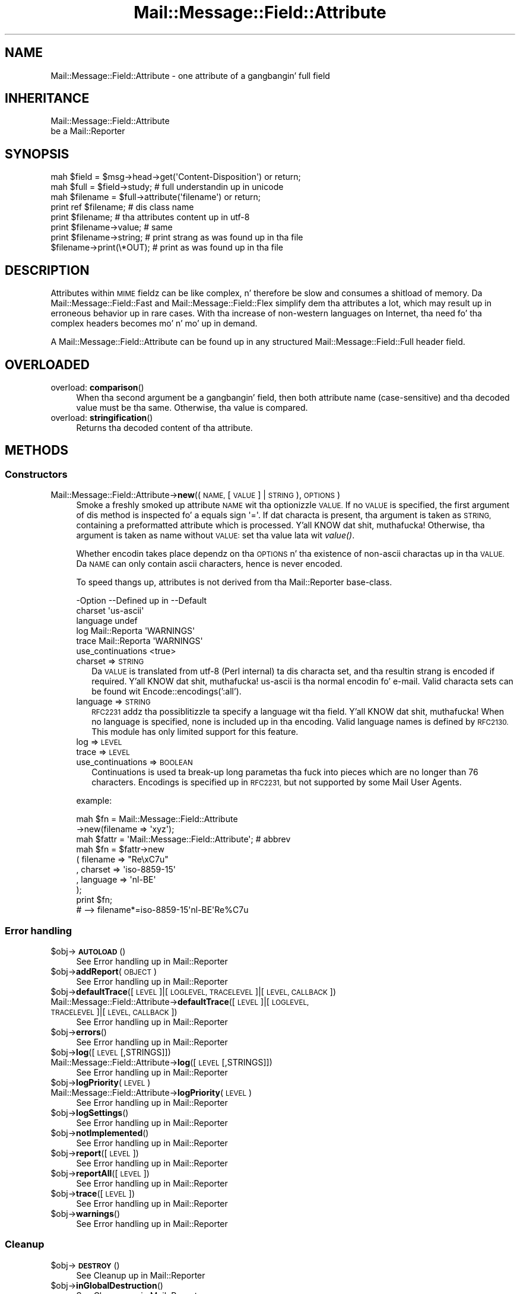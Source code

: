 .\" Automatically generated by Pod::Man 2.27 (Pod::Simple 3.28)
.\"
.\" Standard preamble:
.\" ========================================================================
.de Sp \" Vertical space (when we can't use .PP)
.if t .sp .5v
.if n .sp
..
.de Vb \" Begin verbatim text
.ft CW
.nf
.ne \\$1
..
.de Ve \" End verbatim text
.ft R
.fi
..
.\" Set up some characta translations n' predefined strings.  \*(-- will
.\" give a unbreakable dash, \*(PI'ma give pi, \*(L" will give a left
.\" double quote, n' \*(R" will give a right double quote.  \*(C+ will
.\" give a sickr C++.  Capital omega is used ta do unbreakable dashes and
.\" therefore won't be available.  \*(C` n' \*(C' expand ta `' up in nroff,
.\" not a god damn thang up in troff, fo' use wit C<>.
.tr \(*W-
.ds C+ C\v'-.1v'\h'-1p'\s-2+\h'-1p'+\s0\v'.1v'\h'-1p'
.ie n \{\
.    dz -- \(*W-
.    dz PI pi
.    if (\n(.H=4u)&(1m=24u) .ds -- \(*W\h'-12u'\(*W\h'-12u'-\" diablo 10 pitch
.    if (\n(.H=4u)&(1m=20u) .ds -- \(*W\h'-12u'\(*W\h'-8u'-\"  diablo 12 pitch
.    dz L" ""
.    dz R" ""
.    dz C` ""
.    dz C' ""
'br\}
.el\{\
.    dz -- \|\(em\|
.    dz PI \(*p
.    dz L" ``
.    dz R" ''
.    dz C`
.    dz C'
'br\}
.\"
.\" Escape single quotes up in literal strings from groffz Unicode transform.
.ie \n(.g .ds Aq \(aq
.el       .ds Aq '
.\"
.\" If tha F regista is turned on, we'll generate index entries on stderr for
.\" titlez (.TH), headaz (.SH), subsections (.SS), shit (.Ip), n' index
.\" entries marked wit X<> up in POD.  Of course, you gonna gotta process the
.\" output yo ass up in some meaningful fashion.
.\"
.\" Avoid warnin from groff bout undefined regista 'F'.
.de IX
..
.nr rF 0
.if \n(.g .if rF .nr rF 1
.if (\n(rF:(\n(.g==0)) \{
.    if \nF \{
.        de IX
.        tm Index:\\$1\t\\n%\t"\\$2"
..
.        if !\nF==2 \{
.            nr % 0
.            nr F 2
.        \}
.    \}
.\}
.rr rF
.\"
.\" Accent mark definitions (@(#)ms.acc 1.5 88/02/08 SMI; from UCB 4.2).
.\" Fear. Shiiit, dis aint no joke.  Run. I aint talkin' bout chicken n' gravy biatch.  Save yo ass.  No user-serviceable parts.
.    \" fudge factors fo' nroff n' troff
.if n \{\
.    dz #H 0
.    dz #V .8m
.    dz #F .3m
.    dz #[ \f1
.    dz #] \fP
.\}
.if t \{\
.    dz #H ((1u-(\\\\n(.fu%2u))*.13m)
.    dz #V .6m
.    dz #F 0
.    dz #[ \&
.    dz #] \&
.\}
.    \" simple accents fo' nroff n' troff
.if n \{\
.    dz ' \&
.    dz ` \&
.    dz ^ \&
.    dz , \&
.    dz ~ ~
.    dz /
.\}
.if t \{\
.    dz ' \\k:\h'-(\\n(.wu*8/10-\*(#H)'\'\h"|\\n:u"
.    dz ` \\k:\h'-(\\n(.wu*8/10-\*(#H)'\`\h'|\\n:u'
.    dz ^ \\k:\h'-(\\n(.wu*10/11-\*(#H)'^\h'|\\n:u'
.    dz , \\k:\h'-(\\n(.wu*8/10)',\h'|\\n:u'
.    dz ~ \\k:\h'-(\\n(.wu-\*(#H-.1m)'~\h'|\\n:u'
.    dz / \\k:\h'-(\\n(.wu*8/10-\*(#H)'\z\(sl\h'|\\n:u'
.\}
.    \" troff n' (daisy-wheel) nroff accents
.ds : \\k:\h'-(\\n(.wu*8/10-\*(#H+.1m+\*(#F)'\v'-\*(#V'\z.\h'.2m+\*(#F'.\h'|\\n:u'\v'\*(#V'
.ds 8 \h'\*(#H'\(*b\h'-\*(#H'
.ds o \\k:\h'-(\\n(.wu+\w'\(de'u-\*(#H)/2u'\v'-.3n'\*(#[\z\(de\v'.3n'\h'|\\n:u'\*(#]
.ds d- \h'\*(#H'\(pd\h'-\w'~'u'\v'-.25m'\f2\(hy\fP\v'.25m'\h'-\*(#H'
.ds D- D\\k:\h'-\w'D'u'\v'-.11m'\z\(hy\v'.11m'\h'|\\n:u'
.ds th \*(#[\v'.3m'\s+1I\s-1\v'-.3m'\h'-(\w'I'u*2/3)'\s-1o\s+1\*(#]
.ds Th \*(#[\s+2I\s-2\h'-\w'I'u*3/5'\v'-.3m'o\v'.3m'\*(#]
.ds ae a\h'-(\w'a'u*4/10)'e
.ds Ae A\h'-(\w'A'u*4/10)'E
.    \" erections fo' vroff
.if v .ds ~ \\k:\h'-(\\n(.wu*9/10-\*(#H)'\s-2\u~\d\s+2\h'|\\n:u'
.if v .ds ^ \\k:\h'-(\\n(.wu*10/11-\*(#H)'\v'-.4m'^\v'.4m'\h'|\\n:u'
.    \" fo' low resolution devices (crt n' lpr)
.if \n(.H>23 .if \n(.V>19 \
\{\
.    dz : e
.    dz 8 ss
.    dz o a
.    dz d- d\h'-1'\(ga
.    dz D- D\h'-1'\(hy
.    dz th \o'bp'
.    dz Th \o'LP'
.    dz ae ae
.    dz Ae AE
.\}
.rm #[ #] #H #V #F C
.\" ========================================================================
.\"
.IX Title "Mail::Message::Field::Attribute 3"
.TH Mail::Message::Field::Attribute 3 "2012-11-28" "perl v5.18.2" "User Contributed Perl Documentation"
.\" For nroff, turn off justification. I aint talkin' bout chicken n' gravy biatch.  Always turn off hyphenation; it makes
.\" way too nuff mistakes up in technical documents.
.if n .ad l
.nh
.SH "NAME"
Mail::Message::Field::Attribute \- one attribute of a gangbangin' full field
.SH "INHERITANCE"
.IX Header "INHERITANCE"
.Vb 2
\& Mail::Message::Field::Attribute
\&   be a Mail::Reporter
.Ve
.SH "SYNOPSIS"
.IX Header "SYNOPSIS"
.Vb 3
\& mah $field    = $msg\->head\->get(\*(AqContent\-Disposition\*(Aq) or return;
\& mah $full     = $field\->study;   # full understandin up in unicode
\& mah $filename = $full\->attribute(\*(Aqfilename\*(Aq)           or return;
\&
\& print ref $filename;     # dis class name
\& print $filename;         # tha attributes content up in utf\-8
\& print $filename\->value;  # same
\& print $filename\->string; # print strang as was found up in tha file
\& $filename\->print(\e*OUT); # print as was found up in tha file
.Ve
.SH "DESCRIPTION"
.IX Header "DESCRIPTION"
Attributes within \s-1MIME\s0 fieldz can be like complex, n' therefore be slow
and consumes a shitload of memory.  Da Mail::Message::Field::Fast and
Mail::Message::Field::Flex simplify dem tha attributes a lot, which
may result up in erroneous behavior up in rare cases.  With tha increase of
non-western languages on Internet, tha need fo' tha complex headers
becomes mo' n' mo' up in demand.
.PP
A \f(CW\*(C`Mail::Message::Field::Attribute\*(C'\fR can be found up in any structured
Mail::Message::Field::Full header field.
.SH "OVERLOADED"
.IX Header "OVERLOADED"
.IP "overload: \fBcomparison\fR()" 4
.IX Item "overload: comparison()"
When tha second argument be a gangbangin' field, then both attribute name (case-sensitive)
and tha decoded value must be tha same.  Otherwise, tha value is compared.
.IP "overload: \fBstringification\fR()" 4
.IX Item "overload: stringification()"
Returns tha decoded content of tha attribute.
.SH "METHODS"
.IX Header "METHODS"
.SS "Constructors"
.IX Subsection "Constructors"
.IP "Mail::Message::Field::Attribute\->\fBnew\fR((\s-1NAME,\s0 [\s-1VALUE\s0] | \s-1STRING\s0), \s-1OPTIONS\s0)" 4
.IX Item "Mail::Message::Field::Attribute->new((NAME, [VALUE] | STRING), OPTIONS)"
Smoke a freshly smoked up attribute \s-1NAME\s0 wit tha optionizzle \s-1VALUE. \s0 If no \s-1VALUE\s0 is specified,
the first argument of dis method is inspected fo' a equals sign \f(CW\*(Aq=\*(Aq\fR.
If dat characta is present, tha argument is taken as \s-1STRING,\s0 containing
a preformatted attribute which is processed. Y'all KNOW dat shit, muthafucka!  Otherwise, tha argument is
taken as name without \s-1VALUE:\s0 set tha value lata wit \fIvalue()\fR.
.Sp
Whether encodin takes place dependz on tha \s-1OPTIONS\s0 n' tha existence
of non-ascii charactas up in tha \s-1VALUE. \s0 Da \s-1NAME\s0 can only contain ascii
characters, hence is never encoded.
.Sp
To speed thangs up, attributes is not derived from tha Mail::Reporter
base-class.
.Sp
.Vb 6
\& \-Option           \-\-Defined up in     \-\-Default
\&  charset                             \*(Aqus\-ascii\*(Aq
\&  language                            undef
\&  log                Mail::Reporta   \*(AqWARNINGS\*(Aq
\&  trace              Mail::Reporta   \*(AqWARNINGS\*(Aq
\&  use_continuations                   <true>
.Ve
.RS 4
.IP "charset => \s-1STRING\s0" 2
.IX Item "charset => STRING"
Da \s-1VALUE\s0 is translated from utf\-8 (Perl internal) ta dis characta set,
and tha resultin strang is encoded if required. Y'all KNOW dat shit, muthafucka!  \f(CW\*(C`us\-ascii\*(C'\fR is tha normal
encodin fo' e\-mail.  Valid characta sets can be found wit 
Encode::encodings(':all').
.IP "language => \s-1STRING\s0" 2
.IX Item "language => STRING"
\&\s-1RFC2231\s0 addz tha possiblitizzle ta specify a language wit tha field. Y'all KNOW dat shit, muthafucka!  When no
language is specified, none is included up in tha encoding.  Valid language
names is defined by \s-1RFC2130. \s0 This module has only limited support for
this feature.
.IP "log => \s-1LEVEL\s0" 2
.IX Item "log => LEVEL"
.PD 0
.IP "trace => \s-1LEVEL\s0" 2
.IX Item "trace => LEVEL"
.IP "use_continuations => \s-1BOOLEAN\s0" 2
.IX Item "use_continuations => BOOLEAN"
.PD
Continuations is used ta break-up long parametas tha fuck into pieces which
are no longer than 76 characters. Encodings is specified up in \s-1RFC2231,\s0
but not supported by some Mail User Agents.
.RE
.RS 4
.Sp
example:
.Sp
.Vb 2
\& mah $fn    = Mail::Message::Field::Attribute
\&                \->new(filename => \*(Aqxyz\*(Aq);
\&
\& mah $fattr = \*(AqMail::Message::Field::Attribute\*(Aq;  # abbrev
\& mah $fn    = $fattr\->new
\&     ( filename => "Re\exC7u"
\&     , charset  => \*(Aqiso\-8859\-15\*(Aq
\&     , language => \*(Aqnl\-BE\*(Aq
\&     );
\& print $fn;
\&   # \-\->  filename*=iso\-8859\-15\*(Aqnl\-BE\*(AqRe%C7u
.Ve
.RE
.SS "Error handling"
.IX Subsection "Error handling"
.ie n .IP "$obj\->\fB\s-1AUTOLOAD\s0\fR()" 4
.el .IP "\f(CW$obj\fR\->\fB\s-1AUTOLOAD\s0\fR()" 4
.IX Item "$obj->AUTOLOAD()"
See \*(L"Error handling\*(R" up in Mail::Reporter
.ie n .IP "$obj\->\fBaddReport\fR(\s-1OBJECT\s0)" 4
.el .IP "\f(CW$obj\fR\->\fBaddReport\fR(\s-1OBJECT\s0)" 4
.IX Item "$obj->addReport(OBJECT)"
See \*(L"Error handling\*(R" up in Mail::Reporter
.ie n .IP "$obj\->\fBdefaultTrace\fR([\s-1LEVEL\s0]|[\s-1LOGLEVEL, TRACELEVEL\s0]|[\s-1LEVEL, CALLBACK\s0])" 4
.el .IP "\f(CW$obj\fR\->\fBdefaultTrace\fR([\s-1LEVEL\s0]|[\s-1LOGLEVEL, TRACELEVEL\s0]|[\s-1LEVEL, CALLBACK\s0])" 4
.IX Item "$obj->defaultTrace([LEVEL]|[LOGLEVEL, TRACELEVEL]|[LEVEL, CALLBACK])"
.PD 0
.IP "Mail::Message::Field::Attribute\->\fBdefaultTrace\fR([\s-1LEVEL\s0]|[\s-1LOGLEVEL, TRACELEVEL\s0]|[\s-1LEVEL, CALLBACK\s0])" 4
.IX Item "Mail::Message::Field::Attribute->defaultTrace([LEVEL]|[LOGLEVEL, TRACELEVEL]|[LEVEL, CALLBACK])"
.PD
See \*(L"Error handling\*(R" up in Mail::Reporter
.ie n .IP "$obj\->\fBerrors\fR()" 4
.el .IP "\f(CW$obj\fR\->\fBerrors\fR()" 4
.IX Item "$obj->errors()"
See \*(L"Error handling\*(R" up in Mail::Reporter
.ie n .IP "$obj\->\fBlog\fR([\s-1LEVEL\s0 [,STRINGS]])" 4
.el .IP "\f(CW$obj\fR\->\fBlog\fR([\s-1LEVEL\s0 [,STRINGS]])" 4
.IX Item "$obj->log([LEVEL [,STRINGS]])"
.PD 0
.IP "Mail::Message::Field::Attribute\->\fBlog\fR([\s-1LEVEL\s0 [,STRINGS]])" 4
.IX Item "Mail::Message::Field::Attribute->log([LEVEL [,STRINGS]])"
.PD
See \*(L"Error handling\*(R" up in Mail::Reporter
.ie n .IP "$obj\->\fBlogPriority\fR(\s-1LEVEL\s0)" 4
.el .IP "\f(CW$obj\fR\->\fBlogPriority\fR(\s-1LEVEL\s0)" 4
.IX Item "$obj->logPriority(LEVEL)"
.PD 0
.IP "Mail::Message::Field::Attribute\->\fBlogPriority\fR(\s-1LEVEL\s0)" 4
.IX Item "Mail::Message::Field::Attribute->logPriority(LEVEL)"
.PD
See \*(L"Error handling\*(R" up in Mail::Reporter
.ie n .IP "$obj\->\fBlogSettings\fR()" 4
.el .IP "\f(CW$obj\fR\->\fBlogSettings\fR()" 4
.IX Item "$obj->logSettings()"
See \*(L"Error handling\*(R" up in Mail::Reporter
.ie n .IP "$obj\->\fBnotImplemented\fR()" 4
.el .IP "\f(CW$obj\fR\->\fBnotImplemented\fR()" 4
.IX Item "$obj->notImplemented()"
See \*(L"Error handling\*(R" up in Mail::Reporter
.ie n .IP "$obj\->\fBreport\fR([\s-1LEVEL\s0])" 4
.el .IP "\f(CW$obj\fR\->\fBreport\fR([\s-1LEVEL\s0])" 4
.IX Item "$obj->report([LEVEL])"
See \*(L"Error handling\*(R" up in Mail::Reporter
.ie n .IP "$obj\->\fBreportAll\fR([\s-1LEVEL\s0])" 4
.el .IP "\f(CW$obj\fR\->\fBreportAll\fR([\s-1LEVEL\s0])" 4
.IX Item "$obj->reportAll([LEVEL])"
See \*(L"Error handling\*(R" up in Mail::Reporter
.ie n .IP "$obj\->\fBtrace\fR([\s-1LEVEL\s0])" 4
.el .IP "\f(CW$obj\fR\->\fBtrace\fR([\s-1LEVEL\s0])" 4
.IX Item "$obj->trace([LEVEL])"
See \*(L"Error handling\*(R" up in Mail::Reporter
.ie n .IP "$obj\->\fBwarnings\fR()" 4
.el .IP "\f(CW$obj\fR\->\fBwarnings\fR()" 4
.IX Item "$obj->warnings()"
See \*(L"Error handling\*(R" up in Mail::Reporter
.SS "Cleanup"
.IX Subsection "Cleanup"
.ie n .IP "$obj\->\fB\s-1DESTROY\s0\fR()" 4
.el .IP "\f(CW$obj\fR\->\fB\s-1DESTROY\s0\fR()" 4
.IX Item "$obj->DESTROY()"
See \*(L"Cleanup\*(R" up in Mail::Reporter
.ie n .IP "$obj\->\fBinGlobalDestruction\fR()" 4
.el .IP "\f(CW$obj\fR\->\fBinGlobalDestruction\fR()" 4
.IX Item "$obj->inGlobalDestruction()"
See \*(L"Cleanup\*(R" up in Mail::Reporter
.SS "Da attribute"
.IX Subsection "Da attribute"
.ie n .IP "$obj\->\fBaddComponent\fR(\s-1STRING\s0)" 4
.el .IP "\f(CW$obj\fR\->\fBaddComponent\fR(\s-1STRING\s0)" 4
.IX Item "$obj->addComponent(STRING)"
A component be a parameta as defined by \s-1RFC2045,\s0 optionally using
encodin or continuations as defined by \s-1RFC2231. \s0 Componentz of an
attribute is found when a gangbangin' field is bein parsed. Y'all KNOW dat shit, muthafucka!  Da RFCs are
very strict on valid charactas yo, but we cannot be: you gotta accept
what is comin up in if you can.
.Sp
example:
.Sp
.Vb 2
\& mah $param = Mail::Message::Field::Attribute\->new;
\& $param\->addComponent("filename*=iso10646\*(Aqnl\-BE\*(Aq%Re\e47u");
.Ve
.ie n .IP "$obj\->\fBcharset\fR()" 4
.el .IP "\f(CW$obj\fR\->\fBcharset\fR()" 4
.IX Item "$obj->charset()"
Returns tha characta set which is used fo' dis parameter n' shit.  If any component
is added which gotz nuff characta set shiznit, dis is directly
available.  Be warned dat a cold-ass lil character-set is case insensitive.
.ie n .IP "$obj\->\fBlanguage\fR()" 4
.el .IP "\f(CW$obj\fR\->\fBlanguage\fR()" 4
.IX Item "$obj->language()"
Returns tha language which is defined up in tha argument.  If no language is
defined \f(CW\*(C`undef\*(C'\fR is returned, which should be interpreted as \*(L"\s-1ANY\*(R"\s0
.ie n .IP "$obj\->\fBname\fR()" 4
.el .IP "\f(CW$obj\fR\->\fBname\fR()" 4
.IX Item "$obj->name()"
Returns tha name of dis attribute.
.ie n .IP "$obj\->\fBstring\fR()" 4
.el .IP "\f(CW$obj\fR\->\fBstring\fR()" 4
.IX Item "$obj->string()"
Returns tha parameta as reference ta a array of lines.  When only one line
is returned, it may be short enough ta fit on tha same line wit other
componentz of tha header field.
.ie n .IP "$obj\->\fBvalue\fR([\s-1STRING\s0])" 4
.el .IP "\f(CW$obj\fR\->\fBvalue\fR([\s-1STRING\s0])" 4
.IX Item "$obj->value([STRING])"
Returns tha value of dis parameter, optionally afta settin it first.
.SS "Attribute encoding"
.IX Subsection "Attribute encoding"
.ie n .IP "$obj\->\fBdecode\fR()" 4
.el .IP "\f(CW$obj\fR\->\fBdecode\fR()" 4
.IX Item "$obj->decode()"
Translate all known continuations tha fuck into a value.  Da produced value is
returned n' may be utf\-8 encoded or a plain string.
.ie n .IP "$obj\->\fBencode\fR()" 4
.el .IP "\f(CW$obj\fR\->\fBencode\fR()" 4
.IX Item "$obj->encode()"
.SS "Internals"
.IX Subsection "Internals"
.PD 0
.ie n .IP "$obj\->\fBmergeComponent\fR(\s-1ATTRIBUTE\s0)" 4
.el .IP "\f(CW$obj\fR\->\fBmergeComponent\fR(\s-1ATTRIBUTE\s0)" 4
.IX Item "$obj->mergeComponent(ATTRIBUTE)"
.PD
Merge tha components from tha specified attribute tha fuck into dis attribute.  This
is needed when componentz of tha same attribute is pimped separately.
Mergin is required by tha field parsing.
.SH "DIAGNOSTICS"
.IX Header "DIAGNOSTICS"
.IP "Warning: Illegal characta up in parameta name '$name'" 4
.IX Item "Warning: Illegal characta up in parameta name '$name'"
Da specified parameta name gotz nuff charactas which is not permitted by
the RFCs.  Yo ass can betta chizzle tha name tha fuck into suttin' which be accepted,
or risk applications ta corrupt or ignore tha message.
.ie n .IP "Error: Package $package do not implement $method." 4
.el .IP "Error: Package \f(CW$package\fR do not implement \f(CW$method\fR." 4
.IX Item "Error: Package $package do not implement $method."
Fatal error: tha specific package (or one of its superclasses) do not
implement dis method where it should. Y'all KNOW dat shit, muthafucka! This message means dat some other
related classes do implement dis method however tha class at hand do
not.  Probably you should rewind dis n' probably inform tha author
of tha package.
.IP "Error: Too late ta merge: value already chizzled." 4
.IX Item "Error: Too late ta merge: value already chizzled."
.SH "SEE ALSO"
.IX Header "SEE ALSO"
This module is part of Mail-Box distribution version 2.107,
built on November 28, 2012. Website: \fIhttp://perl.overmeer.net/mailbox/\fR
.SH "LICENSE"
.IX Header "LICENSE"
Copyrights 2001\-2012 by [Mark Overmeer]. For other contributors peep ChizzleLog.
.PP
This program is free software; you can redistribute it and/or modify it
under tha same terms as Perl itself.
See \fIhttp://www.perl.com/perl/misc/Artistic.html\fR
